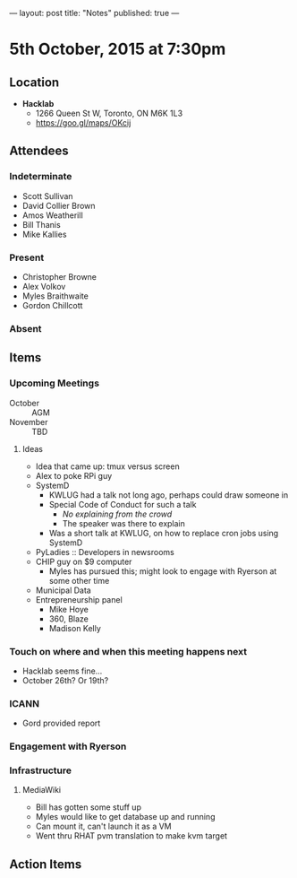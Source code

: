 ---
layout: post
title: "Notes"
published: true
---

* 5th October, 2015 at 7:30pm

** Location

 - *Hacklab*
  - 1266 Queen St W, Toronto, ON M6K 1L3
  - <https://goo.gl/maps/OKcij>

** Attendees

*** Indeterminate
- Scott Sullivan
- David Collier Brown
- Amos Weatherill
- Bill Thanis
- Mike Kallies

*** Present
   
- Christopher Browne
- Alex Volkov
- Myles Braithwaite
- Gordon Chillcott

*** Absent


** Items

*** Upcoming Meetings
 - October :: AGM
 - November :: TBD

**** Ideas
 - Idea that came up: tmux versus screen
 - Alex to poke RPi guy
 - SystemD
   - KWLUG had a talk not long ago, perhaps could draw someone in
   - Special Code of Conduct for such a talk
     - /No explaining from the crowd/
     - The speaker was there to explain
   - Was a short talk at KWLUG, on how to replace cron jobs using SystemD
 - PyLadies :: Developers in newsrooms
 - CHIP guy on $9 computer
   - Myles has pursued this; might look to engage with Ryerson at some other time
 - Municipal Data
 - Entrepreneurship panel
   - Mike Hoye
   - 360, Blaze
   - Madison Kelly
 
*** Touch on where and when this meeting happens next

- Hacklab seems fine... 
- October 26th?  Or 19th?
  
*** ICANN

 - Gord provided report

*** Engagement with Ryerson
*** Infrastructure
**** MediaWiki
- Bill has gotten some stuff up
- Myles would like to get database up and running
- Can mount it, can't launch it as a VM
- Went thru RHAT pvm translation to make kvm target
** Action Items
